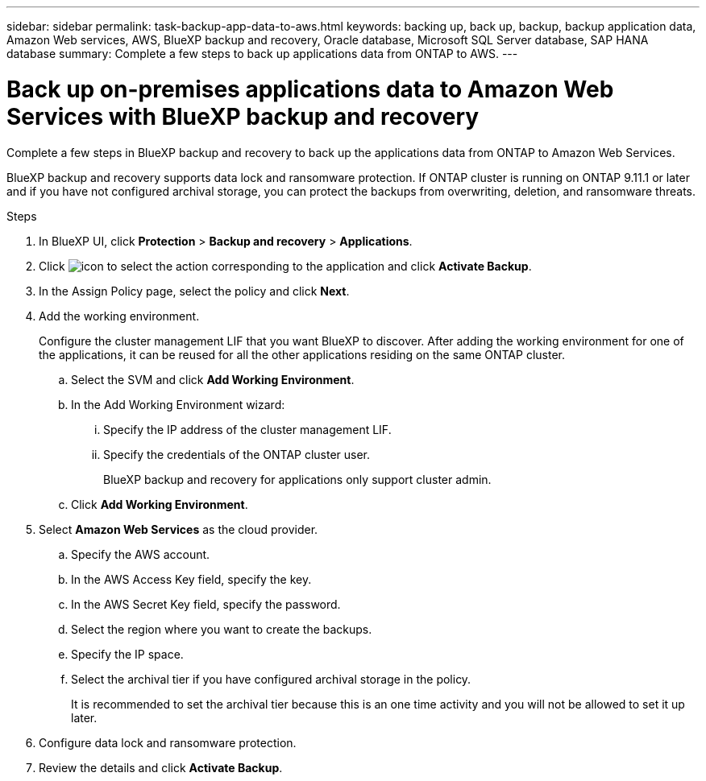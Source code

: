 ---
sidebar: sidebar
permalink: task-backup-app-data-to-aws.html
keywords: backing up, back up, backup, backup application data, Amazon Web services, AWS, BlueXP backup and recovery, Oracle database, Microsoft SQL Server database, SAP HANA database
summary: Complete a few steps to back up applications data from ONTAP to AWS.
---

= Back up on-premises applications data to Amazon Web Services with BlueXP backup and recovery
:hardbreaks:
:nofooter:
:icons: font
:linkattrs:
:imagesdir: ./media/

[.lead]
Complete a few steps in BlueXP backup and recovery to back up the applications data from ONTAP to Amazon Web Services.

BlueXP backup and recovery supports data lock and ransomware protection. If ONTAP cluster is running on ONTAP 9.11.1 or later and if you have not configured archival storage, you can protect the backups from overwriting, deletion, and ransomware threats. 

.Steps

. In BlueXP UI, click *Protection* > *Backup and recovery* > *Applications*.
. Click image:icon-action.png[icon to select the action] corresponding to the application and click *Activate Backup*.
. In the Assign Policy page, select the policy and click *Next*.
. Add the working environment.
+
Configure the cluster management LIF that you want BlueXP to discover. After adding the working environment for one of the applications, it can be reused for all the other applications residing on the same ONTAP cluster.
+
.. Select the SVM and click *Add Working Environment*.
.. In the Add Working Environment wizard:
... Specify the IP address of the cluster management LIF.
... Specify the credentials of the ONTAP cluster user.
+
BlueXP backup and recovery for applications only support cluster admin.
.. Click *Add Working Environment*.
. Select *Amazon Web Services* as the cloud provider.
.. Specify the AWS account.
.. In the AWS Access Key field, specify the key.
.. In the AWS Secret Key field, specify the password.
.. Select the region where you want to create the backups.
.. Specify the IP space.
.. Select the archival tier if you have configured archival storage in the policy.
+
It is recommended to set the archival tier because this is an one time activity and you will not be allowed to set it up later.
. Configure data lock and ransomware protection.
. Review the details and click *Activate Backup*.
